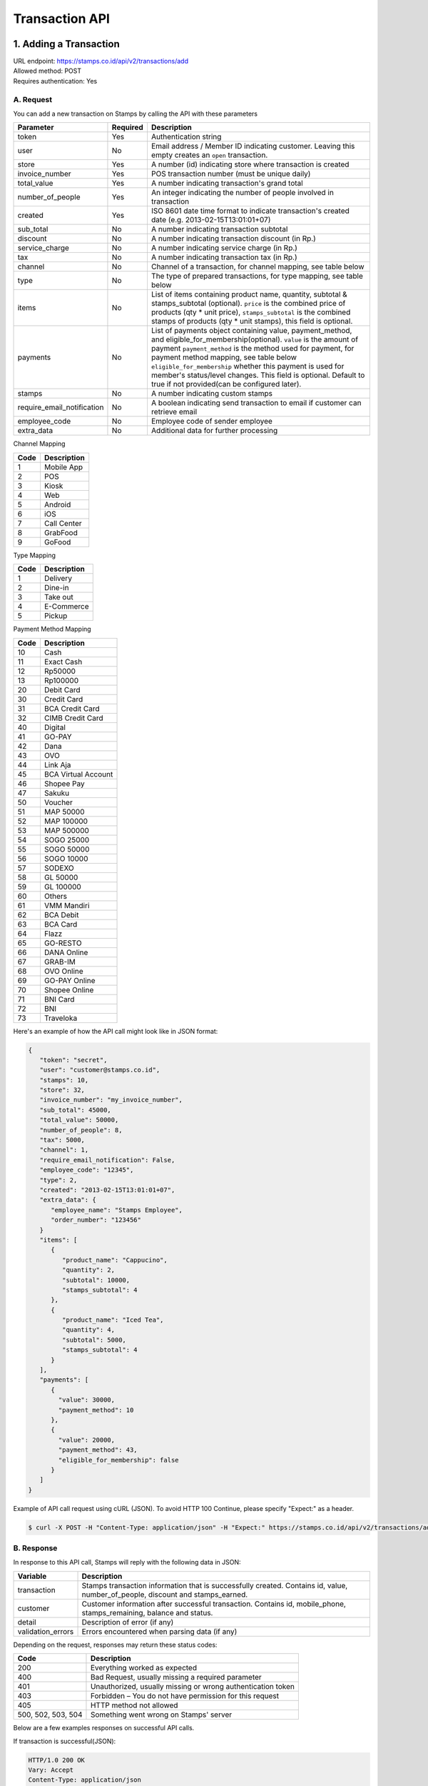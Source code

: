 ************************************
Transaction API
************************************

1. Adding a Transaction
=======================
| URL endpoint: https://stamps.co.id/api/v2/transactions/add
| Allowed method: POST
| Requires authentication: Yes


A. Request
-----------------------------

You can add a new transaction on Stamps by calling the API with these parameters


=========================== =========== =======================
Parameter                   Required    Description
=========================== =========== =======================
token                       Yes         Authentication string
user                        No          Email address / Member ID indicating customer.
                                        Leaving this empty creates an ``open`` transaction.
store                       Yes         A number (id) indicating store where transaction
                                        is created
invoice_number              Yes         POS transaction number (must be unique daily)
total_value                 Yes         A number indicating transaction's grand total
number_of_people            Yes         An integer indicating the number of people involved in transaction
created                     Yes         ISO 8601 date time format to indicate transaction's
                                        created date
                                        (e.g. 2013-02-15T13:01:01+07)
sub_total                   No          A number indicating transaction subtotal
discount                    No          A number indicating transaction discount (in Rp.)
service_charge              No          A number indicating service charge (in Rp.)
tax                         No          A number indicating transaction tax (in Rp.)
channel                     No          Channel of a transaction, for channel mapping, see table below
type                        No          The type of prepared transactions, for type mapping, see table below
items                       No          List of items containing product name, quantity, subtotal &
                                        stamps_subtotal (optional).
                                        ``price`` is the combined price of products (qty * unit price),
                                        ``stamps_subtotal`` is the combined stamps of products (qty * unit stamps),
                                        this field is optional.
payments                    No          List of payments object containing value, payment_method, and
                                        eligible_for_membership(optional).
                                        ``value`` is the amount of payment
                                        ``payment_method`` is the method used for payment, for payment method mapping, see table below
                                        ``eligible_for_membership`` whether this payment is used for member's status/level changes.
                                        This field is optional. Default to true if not provided(can be configured later).
stamps                      No          A number indicating custom stamps
require_email_notification  No          A boolean indicating send transaction to email if customer can retrieve email
employee_code               No          Employee code of sender employee
extra_data                  No          Additional data for further processing
=========================== =========== =======================

Channel Mapping

=================== ===========
Code                Description   
=================== ===========
1                   Mobile App
2                   POS
3                   Kiosk
4                   Web
5                   Android
6                   iOS
7                   Call Center
8                   GrabFood
9                   GoFood
=================== ===========



Type Mapping

=================== ===========
Code                Description   
=================== ===========
1                   Delivery
2                   Dine-in
3                   Take out
4                   E-Commerce
5                   Pickup
=================== ===========



Payment Method Mapping

=================== ===========
Code                Description   
=================== ===========
10                  Cash
11                  Exact Cash
12                  Rp50000
13                  Rp100000
20                  Debit Card
30                  Credit Card
31                  BCA Credit Card
32                  CIMB Credit Card
40                  Digital
41                  GO-PAY
42                  Dana
43                  OVO
44                  Link Aja
45                  BCA Virtual Account
46                  Shopee Pay
47                  Sakuku
50                  Voucher
51                  MAP 50000
52                  MAP 100000
53                  MAP 500000
54                  SOGO 25000
55                  SOGO 50000
56                  SOGO 10000
57                  SODEXO
58                  GL 50000
59                  GL 100000
60                  Others
61                  VMM Mandiri
62                  BCA Debit
63                  BCA Card
64                  Flazz
65                  GO-RESTO
66                  DANA Online
67                  GRAB-IM
68                  OVO Online
69                  GO-PAY Online
70                  Shopee Online
71                  BNI Card
72                  BNI
73                  Traveloka
=================== ===========



Here's an example of how the API call might look like in JSON format:

.. code-block:: javascript

    {
       "token": "secret",
       "user": "customer@stamps.co.id",
       "stamps": 10,
       "store": 32,
       "invoice_number": "my_invoice_number",
       "sub_total": 45000,
       "total_value": 50000,
       "number_of_people": 8,
       "tax": 5000,
       "channel": 1,
       "require_email_notification": False,
       "employee_code": "12345",
       "type": 2,
       "created": "2013-02-15T13:01:01+07",
       "extra_data": {
          "employee_name": "Stamps Employee",
          "order_number": "123456"
       }
       "items": [
          {
             "product_name": "Cappucino",
             "quantity": 2,
             "subtotal": 10000,
             "stamps_subtotal": 4
          },
          {
             "product_name": "Iced Tea",
             "quantity": 4,
             "subtotal": 5000,
             "stamps_subtotal": 4
          }
       ],
       "payments": [
          {
            "value": 30000,
            "payment_method": 10
          },
          {
            "value": 20000,
            "payment_method": 43,
            "eligible_for_membership": false
          }
       ]
    }


Example of API call request using cURL (JSON). To avoid HTTP 100 Continue, please specify "Expect:" as a header.

.. code-block :: bash

    $ curl -X POST -H "Content-Type: application/json" -H "Expect:" https://stamps.co.id/api/v2/transactions/add -i -d '{ "token": "secret", "created": "2017-03-30T07:01:01+07", "user": "customer@stamps.co.id", "store": 422, "number_of_people": 8, "tax":5000, "channel":1, "type":2, "invoice_number": "invoice_1", "total_value": 50000, "items": [{"product_name": "Cappucino", "quantity": 2, "subtotal": 10000}, {"product_name": "Iced Tea", "quantity": 4, "subtotal": 5000}]}, "payments": [{"value": 30000, "payment_method": 10}, {"value": 20000, "payment_method": 43, "eligible_for_membership": false}]'

B. Response
-----------------------------

In response to this API call, Stamps will reply with the following data in JSON:

=================== ==================
Variable            Description
=================== ==================
transaction         Stamps transaction information
                    that is successfully created.
                    Contains id, value, number_of_people, discount and stamps_earned.
customer            Customer information after successful
                    transaction. Contains id, mobile_phone, stamps_remaining, balance and status.
detail              Description of error (if any)
validation_errors   Errors encountered when parsing data (if any)
=================== ==================

Depending on the request, responses may return these status codes:

=================== ==============================
Code                Description
=================== ==============================
200                 Everything worked as expected
400                 Bad Request, usually missing a required parameter
401                 Unauthorized, usually missing or wrong authentication token
403                 Forbidden – You do not have permission for this request
405                 HTTP method not allowed
500, 502, 503, 504  Something went wrong on Stamps' server
=================== ==============================

Below are a few examples responses on successful API calls.


If transaction is successful(JSON):

.. code-block :: bash

    HTTP/1.0 200 OK
    Vary: Accept
    Content-Type: application/json
    Allow: POST, OPTIONS
    [Redacted Header]

    {
      "customer": {
        "status": "Blue",
        "balance": 150000,
        "mobile_phone": "+6281314811365",
        "id": 8120,
        "stamps_remaining": 401
      },
      "transaction": {
        "stamps_earned": 5,
        "id": 2374815,
        "value": 50000.0,
        "number_of_people": 8,
        "discount": 5000.0
      }
    }


When some fields don't validate (JSON):

.. code-block :: bash

    HTTP/1.0 400 BAD REQUEST
    Vary: Accept
    Content-Type: application/json
    Allow: POST, OPTIONS
     [Redacted Header]


    {"detail": "Your transaction cannot be completed due to the following error(s)", "errors": [{"subtotal": "This field is required."}, {"invoice_number": "Store does not exist"}]}


If HTTP is used instead of HTTPS:

.. code-block :: bash

    HTTP/1.0 403 FORBIDDEN
    Vary: Accept
    Content-Type: application/json
    Allow: POST, OPTIONS
     [Redacted Header]

    {"detail": "Please use https instead of http"}


If missing or wrong authentication token:

.. code-block :: bash

    HTTP/1.0 403 FORBIDDEN
    Vary: Accept
    Content-Type: application/json
    Allow: POST, OPTIONS
     [Redacted Header]

    {"detail": "Authentication credentials were not provided."}


C. Legacy Endpoint
------------------
Legacy endpoint's documentation is available at `Legacy transaction API <http://docs.stamps.co.id/en/latest/legacy_transaction_api.html>`_



2. Canceling a Transaction
=============================
| URL endpoint: https://stamps.co.id/api/transactions/cancel
| Allowed method: POST
| Requires authentication: Yes


A. Request
-----------------------------

You can cancel a transaction on stamps by calling the API with these parameters


========================== =========== =========================================================
Parameter                  Required    Description
========================== =========== =========================================================
token                      Yes         Authentication string
id                         Yes         Transaction ID
cancel_related_redemptions No          When "true", cancels all redemptions registered in under
                                       this transaction's "invoice_number". Defaults to "false"
========================== =========== =========================================================


Here's an example of how the API call might look like in JSON format:

.. code-block:: javascript

    {
       "token": "secret",
       "id": 1
    }


Example of API call request using cURL (JSON)

.. code-block :: bash

    $ curl -X POST -H "Content-Type: application/json" https://stamps.co.id/api/transactions/cancel -i -d '{ "token": "secret", "id": 1 }'


B. Response
-----------------------------

In response to this API call, Stamps will return response with the following data (in JSON by default):

=================== ==================
Variable            Description
=================== ==================
transaction         Transaction information which is
                    successfully canceled.
                    Contains stamps_earned, id, and value
customer            Customer information after successful
                    redemption. Contains id, status, and stamps_remaining.
errors              Errors encountered when canceling a transaction (if any)
=================== ==================

C. Response Headers
-------------------

Depending on the request, responses may return these status codes:

=================== ==============================
Code                Description
=================== ==============================
200                 Everything worked as expected
400                 Bad Request, usually missing a required parameter
401                 Unauthorized, usually missing or wrong authentication token
403                 Forbidden – You do not have permission for this request
404                 Cannot find transaction of the requested transaction id
405                 HTTP method not allowed
500, 502, 503, 504  Something went wrong on Stamps' server
=================== ==============================

D. Example Response
-------------------

Below are a few examples responses on successful API calls.


If transaction is successfully canceled:

.. code-block :: bash

    HTTP/1.0 200 OK
    Vary: Accept
    Content-Type: application/json
    Allow: POST, OPTIONS
     [Redacted Header]

    {
      "transaction": {
        "stamps_earned": 3,
        "id": 1,
        "value": 30000
        "status": "Canceled"
      },
      "customer": {
        "status": "Blue",
        "id": 5,
        "stamps_remaining": 62
      }
    }


When some fields don't validate:

.. code-block :: bash

    HTTP/1.0 400 BAD REQUEST
    Vary: Accept
    Content-Type: application/json
    Allow: POST, OPTIONS
     [Redacted Header]

    {"errors": {"info": "Transaction can't be canceled due to insufficient Stamps"}}
 
3. Modify Transaction's Value or Items
=============================
| URL endpoint: https://stamps.co.id/api/v2/transactions/modify
| Allowed method: POST
| Requires authentication: Yes


A. Request
-----------------------------

You can modify transaction's value or items detail on stamps by calling the API with these parameters


========================== =========== =========================================================
Parameter                  Required    Description
========================== =========== =========================================================
token                      Yes         Authentication string
id                         Yes         Transaction ID
total_value                Yes         Total value that want to deduct from a transaction
subtotal                   Yes         Sub total value that want to deduct from a transaction
items                      Yes         Items detail that want to deduct from a transaction
========================== =========== =========================================================


Here's an example of how the API call might look like in JSON format:

.. code-block:: javascript

    {
       "token": "secret",
       "id": 1,
       "total_value": -4000,
       "subtotal": -3000,
       "items": [
            {
                "product_name": "AQUA",
                "quantity": -1
            }
        ]
    }


Example of API call request using cURL (JSON)

.. code-block :: bash

    $ curl -X POST -H "Content-Type: application/json" https://stamps.co.id/api/transactions/cancel -i -d '{ "token": "secret", "id": 1, "total_value": -4000,"subtotal": -3000,"items": [{"product_name": "AQUA","quantity": -1}]'


B. Response
-----------------------------

In response to this API call, Stamps will return response with the following data (in JSON by default):

=================== ==================
Variable            Description
=================== ==================
transaction         Transaction information which is
                    successfully modified.
                    Contains stamps_earned, id, and value
customer            Customer information after successful
                    redemption. Contains id, status, and stamps_remaining.
errors              Errors encountered when canceling a transaction (if any)
=================== ==================

C. Response Headers
-------------------

Depending on the request, responses may return these status codes:

=================== ==============================
Code                Description
=================== ==============================
200                 Everything worked as expected
400                 Bad Request, usually missing a required parameter
401                 Unauthorized, usually missing or wrong authentication token
403                 Forbidden – You do not have permission for this request
404                 Cannot find transaction of the requested transaction id
405                 HTTP method not allowed
500, 502, 503, 504  Something went wrong on Stamps' server
=================== ==============================

D. Example Response
-------------------

Below are a few examples responses on successful API calls.


If transaction is successfully canceled:

.. code-block :: bash

    HTTP/1.0 200 OK
    Vary: Accept
    Content-Type: application/json
    Allow: POST, OPTIONS
     [Redacted Header]

    {
      "transaction": {
        "id": 1,
        "value": 30000,
        "stamps_earned": 3,
        "number_of_people": 1
      },
      "customer": {
        "id": 5,
        "mobile_phone":null,
        "stamps_remaining": 62,
        "status": "Blue",
        "balance":0       
      }
    }


When some fields don't validate:

.. code-block :: bash

    HTTP/1.0 400 BAD REQUEST
    Vary: Accept
    Content-Type: application/json
    Allow: POST, OPTIONS
     [Redacted Header]

    {"detail":"product_name: Product does not exists","error_message":"product_name: Product does not exists","error_code":"product_not_found","errors":{"product_name":"Product does not exists"}}



4. Getting Transaction Detail
=============================
| URL endpoint: https://stamps.co.id/api/transactions/details
| Allowed method: GET
| Requires authentication: Yes


A. Request
-----------------------------

You can get transaction's detail data through this API.

========================== =========== =========================================================
Parameter                  Required    Description
========================== =========== =========================================================
token                      Yes         Authentication string
transaction_id             Yes         Transaction ID
merchant                   Yes         Total value that want to deduct from a transaction
========================== =========== =========================================================


Example of API call request using cURL

.. code-block :: bash

    $ curl 'https://stamps.co.id/api/transactions/details?token=abc&merchant=123&transaction_id=345'


B. Response
-----------

In response to this API call, Stamps will return response with the following data (in JSON):

=================== ==============================
Variable            Description
=================== ==============================
transaction         An object containing transaction information after successful request.
=================== ==============================


C. Example Response
-------------------

On successful balance update:

.. code-block :: bash

    HTTP/1.0 200 OK
    Vary: Accept
    Content-Type: application/json
    Allow: GET
      [Redacted Header]

      {
        "transaction": {
            "created": 1619734844,
            "discount": null,
            "items": [{
                  "id": 1,
                  "name": "Cafe Latte",
                  "quantity": 1.0,
              },
              {
                  "id": 2,
                  "name": "Fried Rice",
                  "quantity": 1.0,
              }
            ],
            "notes": "",
            "service_charge": null,
            "stamps": 150,
            "status": "Created",
            "store": {
                "display_name": "My Favorite Store",
                "id": 1,
                "name": "Fav Store"
            },
            "subtotal": null,
            "tax": null,
            "type": null,
            "value": 1500000.0
        }
    }

  
